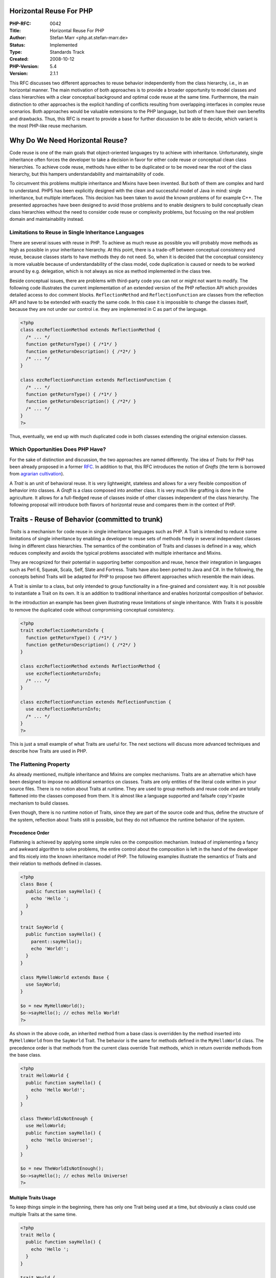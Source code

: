 Horizontal Reuse For PHP
========================

:PHP-RFC: 0042
:Title: Horizontal Reuse For PHP
:Author: Stefan Marr <php.at.stefan-marr.de>
:Status: Implemented
:Type: Standards Track
:Created: 2008-10-12
:PHP-Version: 5.4
:Version: 2.1.1

This RFC discusses two different approaches to reuse behavior
independently from the class hierarchy, i.e., in an horizontal manner.
The main motivation of both approaches is to provide a broader
opportunity to model classes and class hierarchies with a clear
conceptual background and optimal code reuse at the same time.
Furthermore, the main distinction to other approaches is the explicit
handling of conflicts resulting from overlapping interfaces in complex
reuse scenarios. Both approaches would be valuable extensions to the PHP
language, but both of them have their own benefits and drawbacks. Thus,
this RFC is meant to provide a base for further discussion to be able to
decide, which variant is the most PHP-like reuse mechanism.

Why Do We Need Horizontal Reuse?
================================

Code reuse is one of the main goals that object-oriented languages try
to achieve with inheritance. Unfortunately, single inheritance often
forces the developer to take a decision in favor for either code reuse
*or* conceptual clean class hierarchies. To achieve code reuse, methods
have either to be duplicated or to be moved near the root of the class
hierarchy, but this hampers understandability and maintainability of
code.

To circumvent this problems multiple inheritance and Mixins have been
invented. But both of them are complex and hard to understand. PHP5 has
been explicitly designed with the clean and successful model of Java in
mind: single inheritance, but multiple interfaces. This decision has
been taken to avoid the known problems of for example C++. The presented
approaches have been designed to avoid those problems and to enable
designers to build conceptually clean class hierarchies without the need
to consider code reuse or complexity problems, but focusing on the real
problem domain and maintainability instead.

Limitations to Reuse in Single Inheritance Languages
----------------------------------------------------

There are several issues with reuse in PHP. To achieve as much reuse as
possible you will probably move methods as high as possible in your
inheritance hierarchy. At this point, there is a trade-off between
conceptual consistency and reuse, because classes starts to have methods
they do not need. So, when it is decided that the conceptual consistency
is more valuable because of understandability of the class model, code
duplication is caused or needs to be worked around by e.g. delegation,
which is not always as nice as method implemented in the class tree.

Beside conceptual issues, there are problems with third-party code you
can not or might not want to modify. The following code illustrates the
current implementation of an extended version of the PHP reflection API
which provides detailed access to doc comment blocks.
``ReflectionMethod`` and ``ReflectionFunction`` are classes from the
reflection API and have to be extended with exactly the same code. In
this case it is impossible to change the classes itself, because they
are not under our control i.e. they are implemented in C as part of the
language.

.. code:: php

    <?php
    class ezcReflectionMethod extends ReflectionMethod {
      /* ... */
      function getReturnType() { /*1*/ }
      function getReturnDescription() { /*2*/ }
      /* ... */
    }

    class ezcReflectionFunction extends ReflectionFunction {
      /* ... */
      function getReturnType() { /*1*/ }
      function getReturnDescription() { /*2*/ }
      /* ... */
    }
    ?>

Thus, eventually, we end up with much duplicated code in both classes
extending the original extension classes.

Which Opportunities Does PHP Have?
----------------------------------

For the sake of distinction and discussion, the two approaches are named
differently. The idea of *Traits* for PHP has been already proposed in a
former `RFC </rfc/Traits>`__. In addition to that, this RFC introduces
the notion of *Grafts* (the term is borrowed from `agrarian
cultivation <http://www.robinsonlibrary.com/agriculture/plant/propagation/grafting.htm>`__).

A *Trait* is an unit of behavioral reuse. It is very lightweight,
stateless and allows for a very flexible composition of behavior into
classes. A *Graft* is a class composed into another class. It is very
much like grafting is done in the agriculture. It allows for a
full-fledged reuse of classes inside of other classes independent of the
class hierarchy. The following proposal will introduce both flavors of
horizontal reuse and compares them in the context of PHP.

Traits - Reuse of Behavior (committed to trunk)
===============================================

*Traits* is a mechanism for code reuse in single inheritance languages
such as PHP. A Trait is intended to reduce some limitations of single
inheritance by enabling a developer to reuse sets of methods freely in
several independent classes living in different class hierarchies. The
semantics of the combination of Traits and classes is defined in a way,
which reduces complexity and avoids the typical problems associated with
multiple inheritance and Mixins.

They are recognized for their potential in supporting better composition
and reuse, hence their integration in languages such as Perl 6, Squeak,
Scala, Self, Slate and Fortress. Traits have also been ported to Java
and C#. In the following, the concepts behind Traits will be adapted for
PHP to propose two different approaches which resemble the main ideas.

A Trait is similar to a class, but only intended to group functionality
in a fine-grained and consistent way. It is not possible to instantiate
a Trait on its own. It is an addition to traditional inheritance and
enables horizontal composition of behavior.

In the introduction an example has been given illustrating reuse
limitations of single inheritance. With Traits it is possible to remove
the duplicated code without compromising conceptual consistency.

.. code:: php

    <?php
    trait ezcReflectionReturnInfo {
      function getReturnType() { /*1*/ }
      function getReturnDescription() { /*2*/ }
    }

    class ezcReflectionMethod extends ReflectionMethod {
      use ezcReflectionReturnInfo;
      /* ... */
    }

    class ezcReflectionFunction extends ReflectionFunction {
      use ezcReflectionReturnInfo;
      /* ... */
    }
    ?>

This is just a small example of what Traits are useful for. The next
sections will discuss more advanced techniques and describe how Traits
are used in PHP.

The Flattening Property
-----------------------

As already mentioned, multiple inheritance and Mixins are complex
mechanisms. Traits are an alternative which have been designed to impose
no additional semantics on classes. Traits are only entities of the
literal code written in your source files. There is no notion about
Traits at runtime. They are used to group methods and reuse code and are
totally flattened into the classes composed from them. It is almost like
a language supported and failsafe copy'n'paste mechanism to build
classes.

Even though, there is no runtime notion of Traits, since they are part
of the source code and thus, define the structure of the system,
reflection about Traits still is possible, but they do not influence the
runtime behavior of the system.

Precedence Order
~~~~~~~~~~~~~~~~

Flattening is achieved by applying some simple rules on the composition
mechanism. Instead of implementing a fancy and awkward algorithm to
solve problems, the entire control about the composition is left in the
hand of the developer and fits nicely into the known inheritance model
of PHP. The following examples illustrate the semantics of Traits and
their relation to methods defined in classes.

.. code:: php

    <?php
    class Base {
      public function sayHello() {
        echo 'Hello ';
      }
    }
    
    trait SayWorld {
      public function sayHello() {
        parent::sayHello();
        echo 'World!';
      }
    }

    class MyHelloWorld extends Base {
      use SayWorld;
    }

    $o = new MyHelloWorld();
    $o->sayHello(); // echos Hello World!
    ?>

As shown in the above code, an inherited method from a base class is
overridden by the method inserted into ``MyHelloWorld`` from the
``SayWorld`` Trait. The behavior is the same for methods defined in the
``MyHelloWorld`` class. The precedence order is that methods from the
current class override Trait methods, which in return override methods
from the base class.

.. code:: php

    <?php
    trait HelloWorld {
      public function sayHello() {
        echo 'Hello World!';
      }
    }

    class TheWorldIsNotEnough {
      use HelloWorld;
      public function sayHello() {
        echo 'Hello Universe!';
      }
    }

    $o = new TheWorldIsNotEnough();
    $o->sayHello(); // echos Hello Universe!
    ?>

Multiple Traits Usage
~~~~~~~~~~~~~~~~~~~~~

To keep things simple in the beginning, there has only one Trait being
used at a time, but obviously a class could use multiple Traits at the
same time.

.. code:: php

    <?php
    trait Hello {
      public function sayHello() {
        echo 'Hello ';
      }
    }

    trait World {
      public function sayWorld() {
        echo ' World';
      }
    }
    
    class MyHelloWorld {
      use Hello, World;
      public function sayExclamationMark() {
        echo '!';
      }
    }
    
    $o = new MyHelloWorld();
    $o->sayHello();
    $o->sayWorld();
    $o->sayExclamationMark();
    // Results eventually in: Hello World!

Conflict Resolution
~~~~~~~~~~~~~~~~~~~

Traits are already used in different programming languages and it has
shown that conflicts will occur, but they are the exception, not the
rule. In most systems under investigation, the mechanisms to resolve
conflicts have been used very infrequently, but also have proven to be a
valuable mechanisms. Since it increases the composition power of the
developers. One example for a typical conflict are different Traits
providing methods with the same name.

.. code:: php

    <?php
    trait A {
      public function smallTalk() {
        echo 'a';
      }
      public function bigTalk() {
        echo 'A';
      }
    }

    trait B {
      public function smallTalk() {
        echo 'b';
      }
      public function bigTalk() {
        echo 'B';
      }
    }
    ?>

Both classes have to be used in a class named ``Talker``. Multiple
inheritance and Mixins define an algorithm to resolve this conflict.
Traits don't. Conflicts are not solved implicitly by any kind of
precedence. Instead, to avoid implicit complexity, the developer has
full control over class composition.

.. code:: php

    <?php
    class Talker {
      use A, B;
    }
    ?>

In case of the above definition of ``Talker``, PHP will abort
compilation with a fatal error since there have been conflicts. It will
name the methods ``smallTalk()`` and ``bigTalk()`` as the reason of this
conflict. A fatal error is issued since the conflict indicates that an
incompatible change was made to the code that potentially breaks the
expected behavior.

To solve the conflict, the developer can exactly define which of the
colliding methods has to be used.

.. code:: php

    <?php
    class Talker {
      use A, B {
        B::smallTalk insteadof A;
        A::bigTalk insteadof B;
      }
    }
    ?>

This definition will result in leaving out ``smallTalk()`` from Trait A
and ``bigTalk()`` from Trait B. Therefore, the resulting class Talker
would echo ``'b``' for ``smallTalk()`` and ``'A``' for ``bigTalk().``
But this simple form of exclusion of methods is not the best choice for
all situations.

.. code:: php

    <?php
    class Talker {
      use A, B {
        B::smallTalk insteadof A; 
        A::bigTalk insteadof B;
        B::bigTalk as talk;
      }
    }
    ?>

Beside leaving out methods it is possible to introduce a new name for a
method from a Trait. This is done like
``originalMethodName as additionalMethodName``. In the example above, it
has to be read as ``use B::bigTalk as talk in class Talker``. This does
not imply any `#renaming <#renaming>`__, instead ``talk`` is introduced
as an additional name for this method. Thus, recursion inside of
``talk`` will still call a method with the name bigTalk. The resulting
``Talker`` class will consist of following three methods:

-  ``bigTalk() { echo 'A'; }``
-  ``smallTalk() { echo 'b'; }``
-  ``talk() { echo 'B'; }``

Since the new name is recognized as an additional method, the
``bigTalk`` method still has to be excluded. Otherwise, PHP would print
a warning that two methods from Traits have a conflict and are excluded.
The introduction of a new name is not `#renaming <#renaming>`__ and
references in methods to a given method name aren't changed either. On
the first look this may sound strange, but it provides the opportunity
to build Traits and even hierarchies of Traits which fit together very
well.

Traits Composed from Traits
~~~~~~~~~~~~~~~~~~~~~~~~~~~

Not explicitly mentioned yet, but implied by the flattening property is
the composition of Traits from Traits. Since Traits are fully flattened
away at compile time it is possible to use Traits to compose Traits
without any additional impact on the semantics. The following code
illustrates this:

.. code:: php

    <?php
    trait Hello {
      public function sayHello() {
        echo 'Hello ';
      }
    }

    trait World {
      public function sayWorld() {
        echo 'World!';
      }
    }

    trait HelloWorld {
      use Hello, World;
    }

    class MyHelloWorld {
      use HelloWorld;
    }

    $o = new MyHelloWorld();
    $o->sayHello();
    $o->sayWorld();
    // Results eventually in: Hello World!
    ?>

Traits itself can take part in arbitrary compositions, but Traits are
not part of the inheritance tree i.e., it is not possible to inherit
from a Trait to avoid confusion and misuse of Traits.

Express Requirements by Abstract Methods
~~~~~~~~~~~~~~~~~~~~~~~~~~~~~~~~~~~~~~~~

Since Traits do not contain any state/properties, there is a need to
describe the requirements a Trait will rely on. In PHP it would be
possible to utilize the dynamic language features, but it is a common
practice to give this requirements explicitly. This is possible with
abstract methods like it is used for abstract classes.

.. code:: php

    <?php
    trait Hello {
      public function sayHelloWorld() {
        echo 'Hello'.$this->getWorld();
      }
      abstract public function getWorld();
    }

    class MyHelloWorld {
      private $world;
      use Hello;
      public function getWorld() {
        return $this->world;
      }
      public function setWorld($val) {
        $this->world = $val;
      }
    }
    ?>

The usage of abstract methods allows to state not always obvious
relation ships and requirements explicitly. It is favored over the
implicit usage of the dynamic method resolution and property creation in
the context of complex projects for the sake of readability.

Static Variables
~~~~~~~~~~~~~~~~

The flattening property implies that all methods are independent from
each other at their usage point, even so, they might origin from the
same method/trait. Imagine you would like to implement a counter by
using a static variable and use that at various places. Each of the
counters should be independent.

.. code:: php

     <?php
       trait Counter {
         public function inc() {
           static $c = 0;
           $c = $c + 1;
           echo "$c\n";
         }
       }

       class C1 {
         use Counter;
       }

       class C2 {
         use Counter;
       }

       $o = new C1(); $o->inc(); // echo 1
       $p = new C2(); $p->inc(); // echo 1
     ?>

Static Methods
~~~~~~~~~~~~~~

Following the idea that traits are almost like compiler assisted
copy'n'paste, all the features presented so far also apply to static
methods. This is useful for instance to provide a reusable
implementation for the singleton pattern:

.. code:: php

     <?php
       trait Singleton {
         public static function getInstance() { ... }
       }

       class MySingleton extends SomeUnrelatedSuperClass {
         use Singleton;
       }

       MySingleton::getInstance();
     ?>

Traits Semantics Summarized
---------------------------

#. Traits do not add runtime semantics, they only take part in the
   process of building a class.
#. Traits integrate into the precedence order of method overriding.
#. To avoid complexity, conflicts between Trait methods have to be
   solved explicitly. Otherwise a warning is generated and the
   conflicting methods are excluded.
#. In combinations with conflicts, developers have to chose explicitly
   which method has to be used, methods not chosen will be excluded from
   the composition.
#. Aliases can be defined for methods to enable reuse of conflicting
   methods.
#. Traits can be composed from Traits.
#. Traits can make requirements explicit by abstract methods.

As a result of this semantics, at runtime, classes build using Traits
are not distinguishable from classes not using Traits but traditional
code duplication instead. Semantics of ``parent`` and ``$this`` hasn't
changed, too. Used in a Trait method, they behave exactly the same as if
the method has been defined in the class directly.

Visibility
----------

Visibility modifiers have not been discussed so far. Since Traits are
meant as units of reuse, modifiers should be changeable easily in the
context of a composed class. Therefore, the aliasing operation is able
to change the visibility modifier of a method, too.

.. code:: php

    <?php
    trait HelloWorld {
      public function sayHello() {
        echo 'Hello World!';
      }
    }

    class MyClass1 {
      use HelloWorld { sayHello as protected }
    }

    class MyClass2 {
      use HelloWorld { doHelloWorld as private sayHello }
    }
    ?>

The final modifier is supported, too. The static modifier can not be
used in this context. That means, a normal method can not be converted
to a static method, because it would change the methods semantics and
references to ``$this`` would break.

Handling of Properties/State
----------------------------

Traits do not provide any provisioning for handling state. They are
meant to provide a light-weight mechanism for flexible code reuse, with
the main goal being to avoid code duplication. Moreover, traits should
not be confused with typical use cases of classes. When a strong
coherence/coupling between methods and state is required, and invariants
have to be maintained on the state, this is a good indication that a
class is the right abstraction to implement that problem with.

However, every behavior needs state to operate on, otherwise it could be
just a static functional helper method. Thus, trait code will either
need to use accessors, which is favorite way to go since it provides
full traits semantics, or they use properties, which is possible but
rather a convenience feature.

Since state is a complex problem, and the knowledge about compatibility
of state form different traits is only present in a concrete
composition, proper state handling would need language features which
are currently considered beyond the scope of what is necessary for PHP.
(See `Bergel et
al <http://scg.unibe.ch/archive/papers/Berg07eStatefulTraits.pdf>`__)

Thus, the goal for a consistent language design is to raise awareness of
the problem, promote the use of accessors, and break early in case the
changes to a trait is potentially problematic for a class using it. This
results in the following rules:

#. Properties are considered incompatible if they differ in their
   definition. This means, they differ in the applied modifiers (static,
   public, protected, private) or their initial value.
#. Incompatible properties result in a fatal error.
#. In all other cases, i.e., when the definitions are identical, an
   E_STRICT notice is shown to raise awareness about the potentially
   problematic, and discouraged use of properties.
#. For those checks, all properties are treated equal. Properties from
   the base class and the composing class have to be compatible with
   properties from traits as well as the properties between all traits
   have to be compatible.
#. Non-coliding properties, and properties which are not considered
   incompatible behave exactly the same as if they would have been
   defined in the composing class.

This property handling was implemented in `SVN revision
306476 <http://svn.php.net/viewvc?view=revision&revision=306476>`__ and
examples are given in the test cases.

Reflection
----------

Status: The Reflection API is not completely adapted for traits yet.

The following functions are added to match the existing class- or
interface-specific functions.

-  trait_exists() -- returns true for traits, false for all kind of
   classes and interfaces
-  get_declared_traits() -- returns the defined traits, no classes or
   interfaces

Grafts - Class Composition (not implemented)
============================================

A *Graft* is a class composed into another class to reuse it avoiding
inheritance and without an explicit need for delegation. The most
important difference to a Trait is the possibility to define state in
addition to behavior inside the reused entity. Furthermore, the grafting
approach is not about reuse methods in a manner focused on flexibility,
but instead it is about reusing small encapsulated units of behavior and
state to build classes from them. Thus, it could be viewed as a form of
private multiple inheritance which avoids conflicts by keeping
everything private to the Graft per default.

Grafts can be used in an similar way as Traits can be used. Thus, the
example from the introduction can be optimized with Grafts as well.

.. code:: php

    <?php
    class ezcReflectionReturnInfo {
      function getReturnType() { /*1*/ }
      function getReturnDescription() { /*2*/ }
    }

    class ezcReflectionMethod extends ReflectionMethod {
      use ezcReflectionReturnInfo {
        public getReturnType();
        public getReturnDescription();
      }
      /* ... */
    }

    class ezcReflectionFunction extends ReflectionFunction {
      use ezcReflectionReturnInfo {
        public getReturnType();
        public getReturnDescription();
      }
      /* ... */
    }
    ?> 

Since, everything is local to the Graft per default, the methods need to
be enumerated to be accessible in the class and its interface.

Grafting Classes
----------------

A Graft is a class itself and can be instantiated at will. Compared to a
normal class, there are no restrictions, it can use state and it can use
everything else allowed for a class i.e. it is a normal class.

The following class is an example for a simple counter:

.. code:: php

    <?php
    class Counter {
      private $cnt = 0;
      public function inc() {
        $this->cnt++;
      }
      public function reset() {
        $this->cnt = -1;
        $this->inc();
      }
    }
    ?>

The ``reset()`` is defined a bit strange, because it uses the ``inc()``
function to set the counter value to zero. This is to illustrate the
semantics of a Graft inside another class. This counter can be used
totally on its own. Thus, ``$c = new Counter(); $c->inc();`` is valid
code and will work as expected.

Another example class might be a database helper class to initialize and
reset a connection:

.. code:: php

    <?php
    class DB {
      private $db;
      public function connect() {
        $this->db = new FooDB('param');
      }
      public function reset() {
        $this->db->flush();
        unset($this->db);
      }
      public function doFoo(){echo 'foo';}
    }

Nothing special in this class. The ``connect()`` function uses some Foo
database abstraction layer to initialize the connection and ``reset()``
will issue a flush operation on the database object and unsets it
afterwards.

Compose A Class From Classes
~~~~~~~~~~~~~~~~~~~~~~~~~~~~

Inheritance is one of the most misunderstood relationships in
object-oriented programming. It is often abused to achieve code reuse,
but originally it was meant to describe the relationship between classes
from a conceptual view. Thus, apples and oranges might be characterized
as subclasses of a class fruit and could be subclassed themselves into
classes for specific variants.

In a web application where you for instance would like to build a page
with a language allowing multiple inheritance you could start to model a
``MyPage`` class as subclass of ``Counter`` and ``DB``, since you like
to derive the behavior of both of them. But from the conceptual view it
is not clear why MyPage is a counter or a database. Both relationships
are implied by the ``instanceof`` operation. Technically, this might
have its values, but still it sounds strange.

Thus, in single inheritance languages, *delegation* i.e. *forwarding* is
used instead. The ``MyPage`` class provides the necessary interfaces for
``Counter`` and ``DB`` but instead of implementing it itself, it
forwards the method call to another object:

.. code:: php

    <?php
    class MyPage {
      private $cnt;
      private $db;
      /* ... */
      public function inc() { $cnt->inc(); }
      public connect() { $db->connect(); }
      /* ... */
    }
    ?>

This approach is very common and has its merits. Unfortunately, it
requires explicit code to implement forwarding and object injection or
creation which is tedious. In complex cases this might even cause a
broken encapsulation, since it might be necessary to forward data to
another object which should be private to the calling object.

Grafts are designed to overcome this situation and provide similar
opportunities for reuse like Traits do. The following code demonstrates
how Grafts can be used to compose the ``MyPage`` class from the two
other classes:

.. code:: php

    <?php
    class MyPage {
      use Counter {
        public incCnt() from inc();
        public resetCnt() from reset();
      }
      use DB {
        public connect();
        public reset();
      }
      public function inc() {
        /* next page */
      }
    }
    ?>

The example above shows ``MyPage`` using classes ``Counter`` and ``DB``,
to graft their functionality into it. Since, all methods from a grafted
class are hidden from the grafting class by default, the methods to be
used in the grafting class or from another class need to be named
explicitly. With this approach, conflicts are avoided upfront. In case
of methods with the same name in a graft and another graft or the class
itself, it is possible to make a method available by another name. In
the given example the method ``reset()`` is made available by the name
``resetCnt()``. This alias does not influence the inner working of the
``Counter`` class in anyway. Thus, recursion inside of
``Counter::reset()`` would still work like expected and the call to
``incCnt()`` results in an invocation of ``Counter::inc()``. This would
be not true for Traits as explained earlier.

With this attributes of Grafts in mind, the following example shows the
results of the execution of methods in the context of ``MyPage``:

.. code:: php

    <?php
    $page = new MyPage();
    $page->connect();
    $page->incCnt();   // Counter::$cnt == 1
    $page->resetCnt(); // Counter::$cnt == 0
    $page->inc();      // goto next page
    $page->doFoo();    // FATAL ERROR
    ?>

The call to ``connect()`` is forwarded as expected to ``DB::connect()``,
``incCnt()`` results in a call to ``Counter::inc()`` as already
mentioned, the call to ``inc()`` will invoke the ``MyPage::inc()``
method defined directly in the class. The call to ``doFoo()`` results in
an error, since the method defined in ``DB`` has not been made available
in ``MyPage`` explicitly.

Interaction of Grafts with Grafted Classes
~~~~~~~~~~~~~~~~~~~~~~~~~~~~~~~~~~~~~~~~~~

In class-based languages like PHP, the notion of abstract classes was
introduced, to be able to define a unit of reuse in a partial manner and
to be able to refine it in a more concrete context.

This notion can be used combined with grafting as well. Thus, abstract
methods can be fulfilled by a graft or from the grafting class.

The following example shows how a class can be used by grafting to
fulfill a required abstract method:

.. code:: php

    <?php
    abstract class Base {
      abstract public function foo();
    }
    
    class MyGraft {
      public function foo() { echo 'foo'; }
    }
    
    class MyGraftedClass extends Base {
      use MyGraft {
        public foo();
      }
    }

    $o = new MyGraftedClass();
    $o->foo(); // echos 'foo'
    ?>

In addition, this notion can also be utilized to provide methods to a
graft, which states a requirement by an abstract class. This case is
shown in the code below:

.. code:: php

    <?php
    abstract class MyGraft {
      abstract public function foo();
      public function bar() {
        $this->foo();
      }
    }

    class MyGraftedClass {
      public function foo() { echo 'foo'; }
      use MyGraft {
        public bar();
      }
    }

    $o = new MyGraftedClass();
    $o->bar(); // echos 'foo'
    ?>

For properties and methods not explicitly required, it is not possible
to provide something similar, since this would lead to ambiguity. The
reasons are described in the discussion section.

Grafting of the Same Class Multiple Times
~~~~~~~~~~~~~~~~~~~~~~~~~~~~~~~~~~~~~~~~~

Since, different grafts are separated from each other, it is possible to
graft the same class multiple times into one class::

.. code:: php

    <?php
    class MyGraft {
      public function foo() { echo 'foo'; }
    }
    class MyGraftedClass {
      use MyGraft {
        public foo();
      } 
      use MyGraft {
        public bar() from foo();
      }
    }
    $o = new MyGraftedClass();
    $o->foo(); // echos 'foo'
    $o->bar(); // echos 'foo'
    ?>

This might not be useful for all classes, but could be used to graft
data structures like lists or maps into a class which are used for
multiple purposes.

Restrictions and Initialization of Grafts
~~~~~~~~~~~~~~~~~~~~~~~~~~~~~~~~~~~~~~~~~

Actually an instantiated graft is nothing else but an object. Since
grafts are full-fledged classes themselves, they could use typical
constructors to initialize resources or prepare their inner state for
further usage. In the current form of this proposal, the notion of
initializing grafts is not supported, thus, only classes with a standard
constructor without arguments can be used to be grafted into another
class.

Another restriction is that classes can not graft themselves and more
generally, grafting is not allowed to cause recursion in any way. Since,
it is not meant to be evaluated lazily, it would case an infinite
recursion which needs to be prevented.

Implementation Idea
~~~~~~~~~~~~~~~~~~~

Eventually, the implementation seems only to be feasible by maintaining
the notion of separate objects for classes grafted into another class.
Thus, for each graft in a class, a normal object is instantiated. This
approach will ease the implementation and will reduce modification in
method lookup and the Zend Engine in general.

Methods propagated to the grafting class will be generated like usual
methods implemented by hand. Thus, they will contain the opcodes to
forward the method call to the grafted object. In reverse, it would be
the same for methods introduced by abstract methods satisfied by the
grafting class. Those methods will call the method provided by the
grafting class.

The most visible problem in this approach will be the handling of object
identity of grafted objects. Imagine the following code:

.. code:: php

    <?php
    class MyGraft {
      public function returnThis() {
        return $this;
      }
    }
    class MyGraftedClass {
      use MyGraft {
        public returnThis();
      }
    }
    $o = new MyGraftedClass();
    var_dump($o->returnThis());
    ?>

The result returned should be definitely equal to ``$o`` i.e.
``$o === $o->returnThis()``. The reason for this requirement is to
preserve encapsulation and hide implementation details from all clients
of ``MyGraftedClass``. To achieve this property some kind of context
dependent treatment of the ``$this`` lookup has to be implemented or
some kind of data flow analysis will have to be done. Neither of them
seem to be easy to achieve with respect to the fact, that a grafted
class cold hold its own ``$this`` value in some property, for whatever
reason.

The other way around would be to open up the notion of grafts and add
mechanisms to inject instances of grafts into a class while object
construction. By the way, this would allow more fancy dependency
injection and gives a reason to think about grafts not only as
implementation details, but an interface related i.e. *client visible*
characteristic. But, this notion is currently not part of this proposal.

Grafts Semantics Summarized
---------------------------

#. A Graft is a normal class composed into another class.
#. The encapsulation of grafts is preserved completely.
#. All methods available as part of the grafting class have to be
   enumerated explicitly and can have a different name than the method
   in the grafted class, without breaking inner coherence.
#. Grafts can interact with grafting classes via abstract methods.
#. Methods introduced by a Graft can be used to fulfill abstract
   methods.
#. Classes can be grafted into a class multiple times.
#. Classes to be used as Grafts are not allowed to use constructors with
   arguments.

Traits vs. Grafts
=================

This section gives a basic overview about the differences of both
concepts and discusses benefits and drawbacks.

*Traits* are entities of behavioral reuse. Thus, they provide a
lightweight way to compose methods into classes. They are highly
composable themselves, not hindered by a strong notion of encapsulation
and abandon state for the sake of simplicity.

*Grafts* are classes composed into other classes to achieve reuse of
full-fledged classes. It introduces a stronger notion of composition of
classes than typical delegation/forwarding does for OOP languages.

**Traits**

-  stateless
-  can "break"
-  notation is DRY
-  flexible composition of behavior
-  flattenable, no runtime impact

**Grafts**

-  complete classes
-  robust encapsulation
-  some overhead in notation
-  convenient composition of classes
-  language supported delegation/forwarding

This proposal does only suggest Traits without state to avoid the
introduction of any notion of Traits at runtime. The key idea of Traits
is that they provide method implementations which are flattened into a
class. Thus, all state is defined in the class and Traits method have to
rely on PHPs dynamic nature or have to use abstract method definitions
to require getters and setters. Since Grafts are full-fledged classes,
they have state and handle it as expected for distinct objects.

One point of criticism from the community on the notion of Traits is
that the methods provided by Traits are not reliable connected. This
leads to missing features like recursion for methods introduced by
aliases. From the perspective of composition, this is desired, since it
provides additional opportunities for combination of behavior. Traits
are not meant to provide encapsulation on the level of classes, but
flexibility. Grafts do avoid this problem by its nature of being
classes, but this comes for the cost of flexibility. Grafts can not
combined with another. They are completely separated entities which only
can be combined by abstract methods.

The notion of Traits avoids any impact on the runtime. For Grafts this
is not feasible. They need to maintain strong encapsulation which is
achieved in an consistent way only by preserving the notion of internal
objects. Thus, there is overhead in memory consumption for the objects
and runtime cost for forwarding method calls compared to Traits.

Another point where Grafts might be improved (see syntax proposals) is
the syntax for using a class. To avoid conflicts methods are private to
a graft per default and thus, need to be enumerated explicitly. Compared
to Traits this is not DRY and implies a little overhead in code, but
obviously less overhead than typical forwarding cases. With respect to
Traits, research has shown that conflicts occur only rarely and explicit
handling of it is much less overhead and brings more power than trying
to solve it implicitly.

Discussions
===========

For the original Traits proposal a lot discussion has already taken
place. The `RFC </rfc/traits>`__ summarizes the most important ones.
Eventually, it resulted in an additional
`RFC </rfc/nonbreakabletraits>`__ proposing non-breakable Traits, which
led finally to this proposal. The first thread on was started on the
`mailing list <php-internals@120336491008719>`__ back in February 2008.

Renaming
--------

One of the main issues of the Traits proposal has always been the fact,
that aliasing does not mean renaming. The reason for this is the dynamic
nature of PHP. The fact that it is possible to use meta-programming
features everywhere in the code means that names as present in the
source-code have to be equal to the names at run time.

Consider the following example:

.. code:: php

   <?php
   class TestClass {
       function foo() { echo "func: foo\n"; }
       function bar() { echo "func: bar\n"; }
       
       function test() {
           $funcName = "foo";
           $this->$funcName();

           $funcName = "bar";
           $this->$funcName();
       }
   }

   $o = new TestClass;
   $o->test();

Renaming would imply that it would not be possible to use this or
similar techniques with Traits. At least, it would not be stable. It
would be possible to hack around it, but these hacks would be brittle,
and lead to additional maintenance work.

Requiring Composing Class to Implement Interface
------------------------------------------------

Traits are able to express required methods by using abstract method
declarations. An abstract method can be satisfied in varios ways, for
instance by implementing it in the composing class or by bringing it in
from another Trait.

However, for traits that require complex interfaces to be satisfied,
this approach is tedious and fragile, since it requires the developer to
state all used methods explicitly.

Another solution is that a Trait expresses a requirement for the
composing class to implement a certain interface. This is not entirely
identical to using abstract methods, however. First, it imposes a
requirement on interface level and thus will have the same fragility
with respect to interface changes as all other clients of an interface.
On the other hand, it avoids duplications of abstract method definitions
and makes the interface the main entity of responsibility as for normal
client-interface uses in current code.

.. code:: php

   <?php
   // IteratorUser works with $this using the Iterator interface
   trait IteratorUser require Iterator {
       function foo() {
           $next = $this->next();
           ...
       }
   }

   // composed into a class that needs to implement the interface
   class Example implements Iterator {
     use IteratorUser;
   }

Note: brought up in the discussion of
http://marc.info/?l=php-internals&m=129188077704898

Grafts
------

PHP as a dynamic language would give the opportunity to work with this
grafts functionality more flexible, even without abstract method
definitions, but this would be very unintuitive since the graft does not
know it is using methods or properties from the grafted class. On the
one hand this would even break the notion of encapsulation and on the
other hand, it would cause trouble at least for properties because here
it might be that the different order of method execution results in
unintended different results. Imagine something simple like::

.. code:: php

    <?php
    class MyGraft {
      public function get() { return $this->value; }
      public function set($value) { $this->value = $value; }
    }
    ?>

Grafted into a class it would depend on the behavior of the grafted
class, whether there is a property named value and thus the
encapsulation is broken. Thus, it would be ambiguous to allow a
forwarding from within a grafted class to its grafting class for
non-defined properties and methods.

Alternative Syntax Proposals
----------------------------

Different keywords and alternative syntaxes for traits have been already
discussed on the mailing list and are documented more detailed in the
original `RFC </rfc/traits>`__.

Some important proposals and new additional proposals are listed below
for traits as well as grafts.

Traits
~~~~~~

Assignment instead of ``insteadof``:

Keywords are a rare resource in any language. Thus, new keywords should
be introduced carefully. To avoid the ``insteadof`` keyword, a notion of
assignment was proposed. On the first look, it seams even to avoid an
impression of renaming:

.. code:: php

    <?php
    class Talker {
      use A, B, C, D {
        smallTalk = A::smallTalk; // this says that if 
                                  // B, C or D implement smallTalk,
                                  // it is ignored
        talk = A::bigTalk;
      }
    }
    ?>

.. _grafts-1:

Grafts
~~~~~~

Grafts use wildcard:

The proposed Grafts syntax is not DRY and all methods names to be made
available need to be enumerated. To avoid this enumeration, a syntax
with a wildcard was proposed:

.. code:: php

    <?php
    class MyGraftingClass {
      use MyGraftClass *;
    }
    ?>

Scala Synthax and practical example
~~~~~~~~~~~~~~~~~~~~~~~~~~~~~~~~~~~

This is inpired from http://www.scala-lang.org/node/117.

Use case #1 (user comments on a given object)
^^^^^^^^^^^^^^^^^^^^^^^^^^^^^^^^^^^^^^^^^^^^^

A trait would prevent duplicating this code (~roughly similar) in 9
classes (existing PHP framework).

.. code:: php

   trait User_Comments 
   {
        function addComment($c)
        {
              $db = App::getDb();   
              $db->Execute("INSERT INTO user_comments (type, type_id, user_id, text)VALUES ($c->type, $c->type_id, $c->uid, $c->text)");
        }

        function getComments($filter)
        {
              return array();
        }

        function removeComment($id)
        {
              $db = App::getDb();   
              $db->Execute("DELETE FROM user_comments ... ");
        }
   }

Using the trait:

.. code:: php

   class App_Email with User_Comments {}

   class App_Document with User_Comments  {

        function removeComment($id)
        {
              $db = App::getDb();   
              $db->Execute("DELETE FROM user_comments ... ");

              $db->Execute("UPDATE app_documents SET comments_count = ... ");
        }
   }
   // PHP notice : 'User_Comments::removeComment() definition skipped in App_Document'

   $doc = new App_Document;

   echo is_a($doc, 'App_Document');     // true
   echo is_a($doc, 'User_Comments');    // false
   echo is_with($doc, 'User_Comments'); // true

We deal with conflicting class definitions by simply ignoring them.

.. code:: php

   trait Conflict_Comments 
   {
        function removeComment($id)
        {
              return false;
        }
   }

   class App_Document_Conflict with User_Comments, Conflict_Comments  {

        function removeComment($id)
        {
              $db = App::getDb();   
              $db->Execute("DELETE FROM user_comments ... ");

              $db->Execute("UPDATE app_documents SET comments_count = ... ");
        }
   }
   // PHP notice : 'User_Comments::removeComment() definition skipped in App_Document_Conflict'
   // PHP notice : 'Conflict_Comments::removeComment() definition skipped in App_Document_Conflict'

   $doc = new App_Document_Conflict;

   echo is_a($doc, 'App_Document_Conflict');// true
   echo is_with($doc, 'User_Comments');     // true
   echo is_with($doc, 'Conflict_Comments'); // true

Use case #2 (bitmask flags)
^^^^^^^^^^^^^^^^^^^^^^^^^^^

A trait would prevent duplicating this code (~roughly similar) in 21
classes (existing PHP framework).

.. code:: php

   trait Bitmask_Flags {

       private $_flags;

       private function _hasFlag($flag, $yesNo)
       {
           if(is_null($yesNo))
               return (($this->_flags & $flag) == $flag);
           
           if($yesNo)
               $this->_flags |= $flag;
           else
               $this->_flags &= ~$flag;
               
           if((int)$flag === 0)
               $this->_flags = 0;
       }
   }

Using the trait:

.. code:: php

   class Sports_Game with Bitmask_Flags {

       function isOvertime($yesNo = NULL)
       {
           return $this->_hasFlag(self::FLAG_OVERTIME, $yesNo);
       }

       function isShootout($yesNo = NULL)
       {
           return $this->_hasFlag(self::FLAG_SHOOTOUT, $yesNo);
       }
           //...
   }

   class User with Bitmask_Flags {

       function isAdmin($yesNo = NULL)
       {
           return $this->_hasFlag(self::FLAG_ADMIN, $yesNo);
       }

       function isActive($yesNo = NULL)
       {
           return $this->_hasFlag(self::FLAG_ACTIVE, $yesNo);
       }
           //...
   }

Links and Literature
====================

As already mentioned, Traits is not a totally new concept, but the
semantics used in this proposal has been fully defined at first in 2003.
For scientific information and papers about Traits
http://www.iam.unibe.ch/~scg/Research/Traits/ is a good starting point.
Since it isn't a purely academic concepts, there are already languages
supporting Traits out there. Squeak, Perl6, Scala, Slate, Fortress and
even for C#/Rotor implementation are available.

A detailed technical report has been published at
http://www.iam.unibe.ch/~scg/Archive/Papers/Duca06bTOPLASTraits.pdf It
explains Traits and gives some formal proves about the soundness of
Traits, too.

Last but not least, in this PhD thesis
http://www.iam.unibe.ch/~scg/Archive/PhD/schaerli-phd.pdf two case
studies have been publish illustrating the benefits Traits are
providing.

Changelog
=========

2010-11-18: Added clarification on static modifier in the context of
aliasing/visibility changes, and added section on static methods with an
example suggested by Simas Toleikis

2008-10-13: initial version for discussion

Additional Metadata
-------------------

:First Patch: http://www.stefan-marr.de/2009/09/traits-patch-updated-backported-and-available-on-github/
:First Published At: http://www.stefan-marr.de/artikel/rfc-horizontal-reuse-for-php.html
:Original Authors: Stefan Marr <php.at.stefan-marr.de>
:Original Date: 2008-10-12, last update 2011-01-09
:Original Status: Implemented in PHP 5.4 (traits only)
:Related Rfcs: `Traits <https://wiki.php.net/rfc/Traits>`__, `Non-breakable traits <https://wiki.php.net/rfc/NonBreakableTraits>`__
:Rest Txt: http://www.stefan-marr.de/rfc-horizontal-reuse-for-php.txt
:Slug: horizontalreuse
:Wiki URL: https://wiki.php.net/rfc/horizontalreuse

